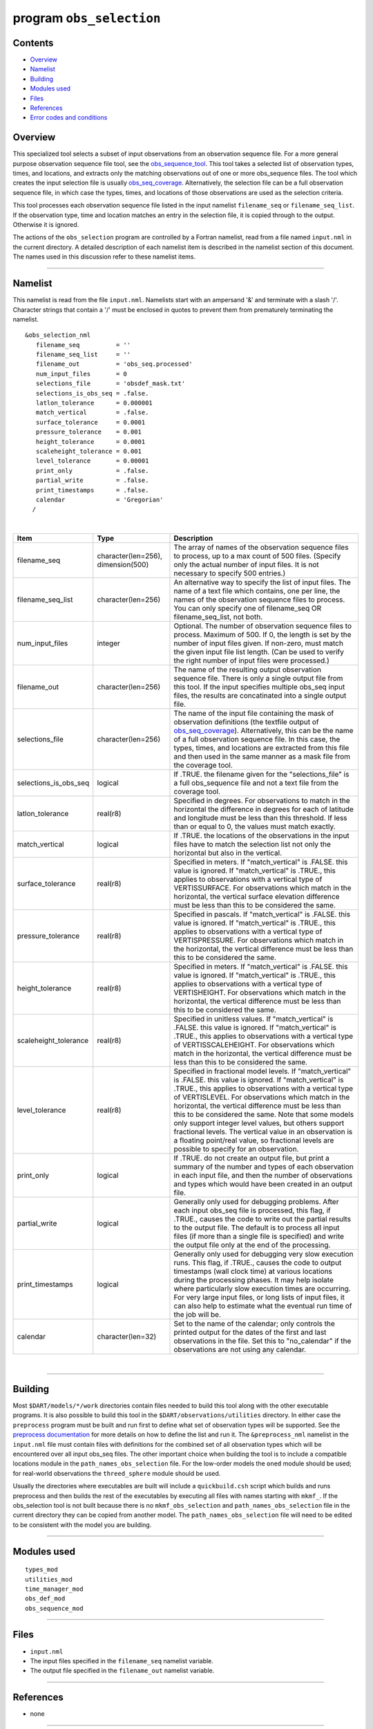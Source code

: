 program ``obs_selection``
=========================

Contents
--------

-  `Overview <#overview>`__
-  `Namelist <#namelist>`__
-  `Building <#building>`__
-  `Modules used <#modules_used>`__
-  `Files <#files>`__
-  `References <#references>`__
-  `Error codes and conditions <#error_codes_and_conditions>`__

Overview
--------

This specialized tool selects a subset of input observations from an observation sequence file. For a more general
purpose observation sequence file tool, see the
`obs_sequence_tool </assimilation_code/programs/obs_sequence_tool/obs_sequence_tool.html>`__. This tool takes a selected
list of observation types, times, and locations, and extracts only the matching observations out of one or more
obs_sequence files. The tool which creates the input selection file is usually
`obs_seq_coverage </assimilation_code/programs/obs_seq_coverage/obs_seq_coverage.html>`__. Alternatively, the selection
file can be a full observation sequence file, in which case the types, times, and locations of those observations are
used as the selection criteria.

This tool processes each observation sequence file listed in the input namelist ``filename_seq`` or
``filename_seq_list``. If the observation type, time and location matches an entry in the selection file, it is copied
through to the output. Otherwise it is ignored.

The actions of the ``obs_selection`` program are controlled by a Fortran namelist, read from a file named ``input.nml``
in the current directory. A detailed description of each namelist item is described in the namelist section of this
document. The names used in this discussion refer to these namelist items.

--------------

Namelist
--------

This namelist is read from the file ``input.nml``. Namelists start with an ampersand '&' and terminate with a slash '/'.
Character strings that contain a '/' must be enclosed in quotes to prevent them from prematurely terminating the
namelist.

::

   &obs_selection_nml
      filename_seq          = ''
      filename_seq_list     = ''
      filename_out          = 'obs_seq.processed'
      num_input_files       = 0
      selections_file       = 'obsdef_mask.txt'
      selections_is_obs_seq = .false.
      latlon_tolerance      = 0.000001
      match_vertical        = .false.
      surface_tolerance     = 0.0001
      pressure_tolerance    = 0.001
      height_tolerance      = 0.0001
      scaleheight_tolerance = 0.001
      level_tolerance       = 0.00001
      print_only            = .false.
      partial_write         = .false.
      print_timestamps      = .false.
      calendar              = 'Gregorian'
     /

| 

.. container::

   +-----------------------+------------------------------------+-------------------------------------------------------+
   | Item                  | Type                               | Description                                           |
   +=======================+====================================+=======================================================+
   | filename_seq          | character(len=256), dimension(500) | The array of names of the observation sequence files  |
   |                       |                                    | to process, up to a max count of 500 files. (Specify  |
   |                       |                                    | only the actual number of input files. It is not      |
   |                       |                                    | necessary to specify 500 entries.)                    |
   +-----------------------+------------------------------------+-------------------------------------------------------+
   | filename_seq_list     | character(len=256)                 | An alternative way to specify the list of input       |
   |                       |                                    | files. The name of a text file which contains, one    |
   |                       |                                    | per line, the names of the observation sequence files |
   |                       |                                    | to process. You can only specify one of filename_seq  |
   |                       |                                    | OR filename_seq_list, not both.                       |
   +-----------------------+------------------------------------+-------------------------------------------------------+
   | num_input_files       | integer                            | Optional. The number of observation sequence files to |
   |                       |                                    | process. Maximum of 500. If 0, the length is set by   |
   |                       |                                    | the number of input files given. If non-zero, must    |
   |                       |                                    | match the given input file list length. (Can be used  |
   |                       |                                    | to verify the right number of input files were        |
   |                       |                                    | processed.)                                           |
   +-----------------------+------------------------------------+-------------------------------------------------------+
   | filename_out          | character(len=256)                 | The name of the resulting output observation sequence |
   |                       |                                    | file. There is only a single output file from this    |
   |                       |                                    | tool. If the input specifies multiple obs_seq input   |
   |                       |                                    | files, the results are concatinated into a single     |
   |                       |                                    | output file.                                          |
   +-----------------------+------------------------------------+-------------------------------------------------------+
   | selections_file       | character(len=256)                 | The name of the input file containing the mask of     |
   |                       |                                    | observation definitions (the textfile output of       |
   |                       |                                    | `obs_seq_coverage </assimilation_code/                |
   |                       |                                    | programs/obs_seq_coverage/obs_seq_coverage.html>`__). |
   |                       |                                    | Alternatively, this can be the name of a full         |
   |                       |                                    | observation sequence file. In this case, the types,   |
   |                       |                                    | times, and locations are extracted from this file and |
   |                       |                                    | then used in the same manner as a mask file from the  |
   |                       |                                    | coverage tool.                                        |
   +-----------------------+------------------------------------+-------------------------------------------------------+
   | selections_is_obs_seq | logical                            | If .TRUE. the filename given for the                  |
   |                       |                                    | "selections_file" is a full obs_sequence file and not |
   |                       |                                    | a text file from the coverage tool.                   |
   +-----------------------+------------------------------------+-------------------------------------------------------+
   | latlon_tolerance      | real(r8)                           | Specified in degrees. For observations to match in    |
   |                       |                                    | the horizontal the difference in degrees for each of  |
   |                       |                                    | latitude and longitude must be less than this         |
   |                       |                                    | threshold. If less than or equal to 0, the values     |
   |                       |                                    | must match exactly.                                   |
   +-----------------------+------------------------------------+-------------------------------------------------------+
   | match_vertical        | logical                            | If .TRUE. the locations of the observations in the    |
   |                       |                                    | input files have to match the selection list not only |
   |                       |                                    | the horizontal but also in the vertical.              |
   +-----------------------+------------------------------------+-------------------------------------------------------+
   | surface_tolerance     | real(r8)                           | Specified in meters. If "match_vertical" is .FALSE.   |
   |                       |                                    | this value is ignored. If "match_vertical" is .TRUE., |
   |                       |                                    | this applies to observations with a vertical type of  |
   |                       |                                    | VERTISSURFACE. For observations which match in the    |
   |                       |                                    | horizontal, the vertical surface elevation difference |
   |                       |                                    | must be less than this to be considered the same.     |
   +-----------------------+------------------------------------+-------------------------------------------------------+
   | pressure_tolerance    | real(r8)                           | Specified in pascals. If "match_vertical" is .FALSE.  |
   |                       |                                    | this value is ignored. If "match_vertical" is .TRUE., |
   |                       |                                    | this applies to observations with a vertical type of  |
   |                       |                                    | VERTISPRESSURE. For observations which match in the   |
   |                       |                                    | horizontal, the vertical difference must be less than |
   |                       |                                    | this to be considered the same.                       |
   +-----------------------+------------------------------------+-------------------------------------------------------+
   | height_tolerance      | real(r8)                           | Specified in meters. If "match_vertical" is .FALSE.   |
   |                       |                                    | this value is ignored. If "match_vertical" is .TRUE., |
   |                       |                                    | this applies to observations with a vertical type of  |
   |                       |                                    | VERTISHEIGHT. For observations which match in the     |
   |                       |                                    | horizontal, the vertical difference must be less than |
   |                       |                                    | this to be considered the same.                       |
   +-----------------------+------------------------------------+-------------------------------------------------------+
   | scaleheight_tolerance | real(r8)                           | Specified in unitless values. If "match_vertical" is  |
   |                       |                                    | .FALSE. this value is ignored. If "match_vertical" is |
   |                       |                                    | .TRUE., this applies to observations with a vertical  |
   |                       |                                    | type of VERTISSCALEHEIGHT. For observations which     |
   |                       |                                    | match in the horizontal, the vertical difference must |
   |                       |                                    | be less than this to be considered the same.          |
   +-----------------------+------------------------------------+-------------------------------------------------------+
   | level_tolerance       | real(r8)                           | Specified in fractional model levels. If              |
   |                       |                                    | "match_vertical" is .FALSE. this value is ignored. If |
   |                       |                                    | "match_vertical" is .TRUE., this applies to           |
   |                       |                                    | observations with a vertical type of VERTISLEVEL. For |
   |                       |                                    | observations which match in the horizontal, the       |
   |                       |                                    | vertical difference must be less than this to be      |
   |                       |                                    | considered the same. Note that some models only       |
   |                       |                                    | support integer level values, but others support      |
   |                       |                                    | fractional levels. The vertical value in an           |
   |                       |                                    | observation is a floating point/real value, so        |
   |                       |                                    | fractional levels are possible to specify for an      |
   |                       |                                    | observation.                                          |
   +-----------------------+------------------------------------+-------------------------------------------------------+
   | print_only            | logical                            | If .TRUE. do not create an output file, but print a   |
   |                       |                                    | summary of the number and types of each observation   |
   |                       |                                    | in each input file, and then the number of            |
   |                       |                                    | observations and types which would have been created  |
   |                       |                                    | in an output file.                                    |
   +-----------------------+------------------------------------+-------------------------------------------------------+
   | partial_write         | logical                            | Generally only used for debugging problems. After     |
   |                       |                                    | each input obs_seq file is processed, this flag, if   |
   |                       |                                    | .TRUE., causes the code to write out the partial      |
   |                       |                                    | results to the output file. The default is to process |
   |                       |                                    | all input files (if more than a single file is        |
   |                       |                                    | specified) and write the output file only at the end  |
   |                       |                                    | of the processing.                                    |
   +-----------------------+------------------------------------+-------------------------------------------------------+
   | print_timestamps      | logical                            | Generally only used for debugging very slow execution |
   |                       |                                    | runs. This flag, if .TRUE., causes the code to output |
   |                       |                                    | timestamps (wall clock time) at various locations     |
   |                       |                                    | during the processing phases. It may help isolate     |
   |                       |                                    | where particularly slow execution times are           |
   |                       |                                    | occurring. For very large input files, or long lists  |
   |                       |                                    | of input files, it can also help to estimate what the |
   |                       |                                    | eventual run time of the job will be.                 |
   +-----------------------+------------------------------------+-------------------------------------------------------+
   | calendar              | character(len=32)                  | Set to the name of the calendar; only controls the    |
   |                       |                                    | printed output for the dates of the first and last    |
   |                       |                                    | observations in the file. Set this to "no_calendar"   |
   |                       |                                    | if the observations are not using any calendar.       |
   +-----------------------+------------------------------------+-------------------------------------------------------+

| 

--------------

Building
--------

Most ``$DART/models/*/work`` directories contain files needed to build this tool along with the other executable
programs. It is also possible to build this tool in the ``$DART/observations/utilities`` directory. In either case the
``preprocess`` program must be built and run first to define what set of observation types will be supported. See the
`preprocess documentation </assimilation_code/programs/preprocess/preprocess.html>`__ for more details on how to define
the list and run it. The ``&preprocess_nml`` namelist in the ``input.nml`` file must contain files with definitions for
the combined set of all observation types which will be encountered over all input obs_seq files. The other important
choice when building the tool is to include a compatible locations module in the ``path_names_obs_selection`` file. For
the low-order models the ``oned`` module should be used; for real-world observations the ``threed_sphere`` module should
be used.

Usually the directories where executables are built will include a ``quickbuild.csh`` script which builds and runs
preprocess and then builds the rest of the executables by executing all files with names starting with ``mkmf_``. If the
obs_selection tool is not built because there is no ``mkmf_obs_selection`` and ``path_names_obs_selection`` file in the
current directory they can be copied from another model. The ``path_names_obs_selection`` file will need to be edited to
be consistent with the model you are building.

--------------

.. _modules_used:

Modules used
------------

::

   types_mod
   utilities_mod
   time_manager_mod
   obs_def_mod
   obs_sequence_mod

--------------

Files
-----

-  ``input.nml``
-  The input files specified in the ``filename_seq`` namelist variable.
-  The output file specified in the ``filename_out`` namelist variable.

--------------

References
----------

-  none

--------------

.. _error_codes_and_conditions:

Error codes and conditions
--------------------------

.. container:: errors

   +---------------+-------------------------------------------------+-------------------------------------------------+
   | Routine       | Message                                         | Comment                                         |
   +===============+=================================================+=================================================+
   | obs_selection | num_input_files > max_num_input_files. change   | The default is 500 files.                       |
   |               | max_num_input_files in source file              |                                                 |
   +---------------+-------------------------------------------------+-------------------------------------------------+
   | obs_selection | num_input_files and filename_seq mismatch       | The number of filenames does not match the      |
   |               |                                                 | filename count.                                 |
   +---------------+-------------------------------------------------+-------------------------------------------------+
